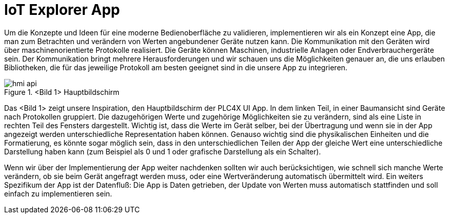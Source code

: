 = IoT Explorer App

Um die Konzepte und Ideen für eine moderne Bedienoberfläche zu validieren, implementieren wir als ein Konzept eine App, die man zum Betrachten und verändern von Werten angebundener Geräte nutzen kann. Die Kommunikation mit den Geräten wird über maschinenorientierte Protokolle realisiert. Die Geräte können Maschinen, industrielle Anlagen oder Endverbrauchergeräte sein. Der Kommunikation bringt mehrere Herausforderungen und wir schauen uns die Möglichkeiten genauer an, die uns erlauben Bibliotheken, die für das jeweilige Protokoll am besten geeignet sind in die unsere App zu integrieren.

.<Bild 1> Hauptbildschirm
image::hmi-api.png[]

Das <Bild 1> zeigt unsere Inspiration, den Hauptbildschirm der PLC4X UI App. In dem linken Teil, in einer Baumansicht  sind Geräte nach Protokollen gruppiert. Die dazugehörigen Werte und zugehörige Möglichkeiten sie zu verändern, sind als eine Liste in rechten Teil des Fensters dargestellt. Wichtig ist, dass die Werte im Gerät selber, bei der Übertragung und wenn sie in der App angezeigt werden unterschiedliche Representation haben können. Genauso wichtig sind die physikalischen Einheiten und die Formatierung, es könnte sogar möglich sein, dass in den unterschiedlichen Teilen der App der gleiche Wert eine unterschiedliche Darstellung haben kann (zum Beispiel als 0 und 1 oder grafische Darstellung als ein Schalter).

Wenn wir über der Implementierung der App weiter nachdenken sollten wir auch berücksichtigen, wie schnell sich manche Werte verändern, ob sie beim Gerät angefragt werden muss, oder eine Wertveränderung automatisch übermittelt wird.
Ein weiters Spezifikum der App ist der Datenfluß: Die App is Daten getrieben, der Update von Werten muss automatisch stattfinden und soll einfach zu implementieren sein.